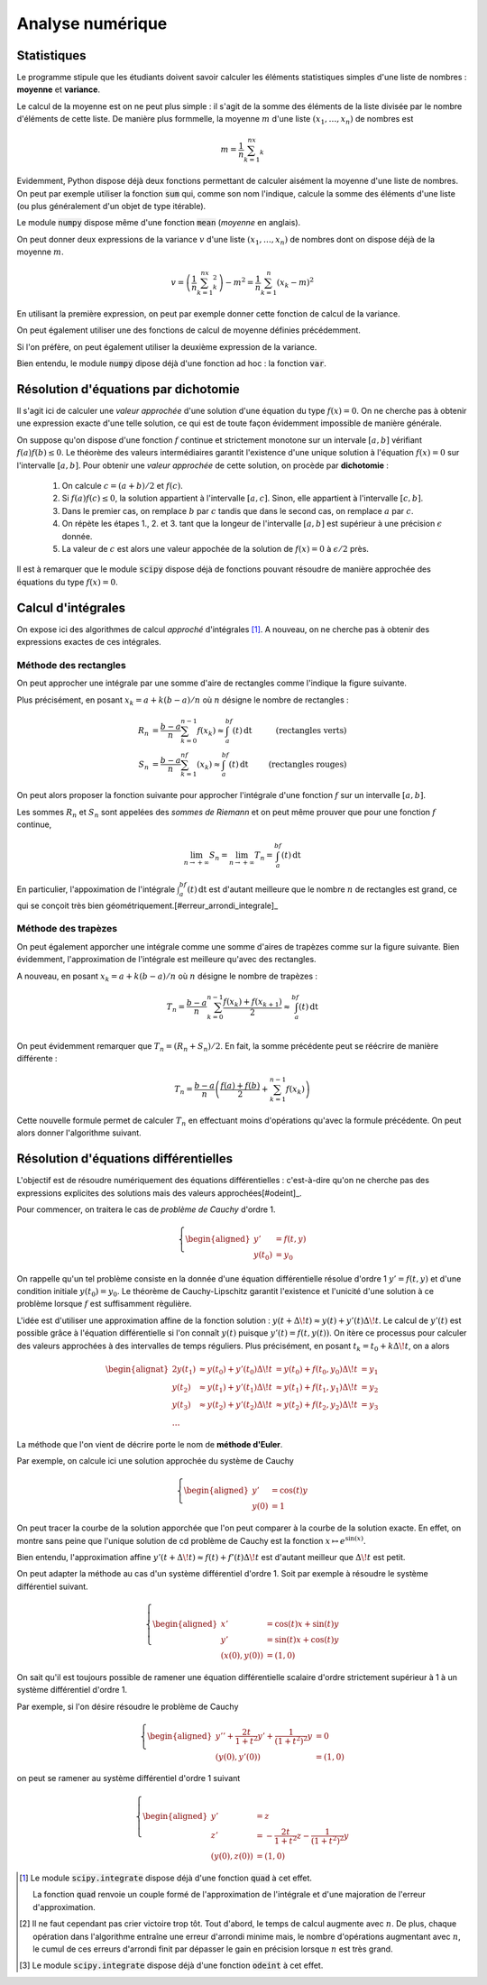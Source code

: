 =================
Analyse numérique
=================


Statistiques
============


Le programme stipule que les étudiants doivent savoir calculer les éléments statistiques simples d'une liste de nombres : **moyenne** et **variance**.

Le calcul de la moyenne est on ne peut plus simple : il s'agit de la somme des éléments de la liste divisée par le nombre d'éléments de cette liste. De manière plus formmelle, la moyenne :math:`m` d'une liste :math:`(x_1,\dots,x_n)` de nombres est

.. math::

    m=\frac{1}{n}\sum_{k=1}^nx_k

.. ipython:: python

    def moyenne(liste):
        somme = 0
        for el in liste:
            somme += el
        return somme / len(liste)

    moyenne([1, 2, 3])

Evidemment, Python dispose déjà deux fonctions permettant de calculer aisément la moyenne d'une liste de nombres. On peut par exemple utiliser la fonction :code:`sum` qui, comme son nom l'indique, calcule la somme des éléments d'une liste (ou plus généralement d'un objet de type itérable).

.. ipython:: python

    moyenne = lambda liste: sum(liste) / len(liste)

    moyenne([1, 2, 3])

Le module :code:`numpy` dispose même d'une fonction :code:`mean` (*moyenne* en anglais).

.. ipython:: python

    from numpy import mean

    mean([1, 2, 3])


On peut donner deux expressions de la variance :math:`v` d'une liste :math:`(x_1,\dots,x_n)` de nombres dont on dispose déjà de la moyenne :math:`m`.

.. math::

    v = \left(\frac{1}{n}\sum_{k=1}^nx_k^2\right)-m^2 = \frac{1}{n}\sum_{k=1}^n(x_k-m)^2


En utilisant la première expression, on peut par exemple donner cette fonction de calcul de la variance.

.. ipython:: python

    def variance(liste):
        s1, s2 = 0, 0
        n = len(liste)
        for el in liste:
            s1 += el
            s2 += el * el
        return s2 / n - (s1 / n) ** 2

    variance([1, 2, 3])

On peut également utiliser une des fonctions de calcul de moyenne définies précédemment.

.. ipython:: python

    variance = lambda liste: moyenne([el ** 2 for el in liste]) - moyenne(liste) ** 2

    variance([1, 2, 3])

Si l'on préfère, on peut également utiliser la deuxième expression de la variance.

.. ipython:: python

    def variance(liste):
        m = moyenne(liste)
        return moyenne([(el - m) ** 2 for el in liste])

    variance([1, 2, 3])

Bien entendu, le module :code:`numpy` dipose déjà d'une fonction ad hoc : la fonction :code:`var`.

.. ipython:: python

    from numpy import var

    var([1, 2, 3])


Résolution d'équations par dichotomie
=====================================

Il s'agit ici de calculer une *valeur approchée* d'une solution d'une équation du type :math:`f(x)=0`. On ne cherche pas à obtenir une expression exacte d'une telle solution, ce qui est de toute façon évidemment impossible de manière générale.

On suppose qu'on dispose d'une fonction :math:`f` continue et strictement monotone sur un intervale :math:`[a,b]` vérifiant :math:`f(a)f(b)\leq0`. Le théorème des valeurs intermédiaires garantit l'existence d'une unique solution à l'équation :math:`f(x)=0` sur l'intervalle :math:`[a,b]`. Pour obtenir une *valeur approchée* de cette solution, on procède par **dichotomie** :

    1. On calcule :math:`c=(a+b)/2` et :math:`f(c)`.
    2. Si :math:`f(a)f(c)\leq0`, la solution appartient à l'intervalle :math:`[a,c]`. Sinon, elle appartient à l'intervalle :math:`[c,b]`.
    3. Dans le premier cas, on remplace :math:`b` par :math:`c` tandis que dans le second cas, on remplace :math:`a` par :math:`c`.
    4. On répète les étapes 1., 2. et 3. tant que la longeur de l'intervalle :math:`[a,b]` est supérieur à une précision :math:`\epsilon` donnée.
    5. La valeur de :math:`c` est alors une valeur appochée de la solution de :math:`f(x)=0` à :math:`\epsilon/2` près.


.. .. raw:: html
..    :file: _static/html/dichotomie.html


.. ipython:: python

    def dicho(f, a, b, eps):
        while abs(b-a) > eps:
            c = (a + b) / 2
            if f(a) * f(c) <= 0:
                b = c
            else:
                a = c
        return (a+b) / 2

    from math import sin
    dicho(sin, 2, 4, .0001)


Il est à remarquer que le module :code:`scipy` dispose déjà de fonctions pouvant résoudre de manière approchée des équations du type :math:`f(x)=0`.

.. ipython:: python

    from scipy.optimize import fsolve
    from math import cos

    f = lambda x: cos(x**2)
    x0 = fsolve(f, 0)
    x0
    f(*x0)


Calcul d'intégrales
===================

On expose ici des algorithmes de calcul *approché* d'intégrales [#quad]_. A nouveau, on ne cherche pas à obtenir des expressions exactes de ces intégrales.

Méthode des rectangles
----------------------

On peut approcher une intégrale par une somme d'aire de rectangles comme l'indique la figure suivante.

.. .. raw:: html
..    :file: _static/html/rectangles.html


Plus précisément, en posant :math:`x_k=a+k(b-a)/n` où :math:`n` désigne le nombre de rectangles :

.. math::

    \begin{align*}
    R_n&=\frac{b-a}{n}\sum_{k=0}^{n-1}f(x_k)\approx\int_a^bf(t)\,\mathrm{dt}&\text{(rectangles verts)}\\
    S_n&=\frac{b-a}{n}\sum_{k=1}^nf(x_k)\approx\int_a^bf(t)\,\mathrm{dt}&\text{(rectangles rouges)}
    \end{align*}

On peut alors proposer la fonction suivante pour approcher l'intégrale d'une fonction :math:`f` sur un intervalle :math:`[a,b]`.

.. ipython:: python

    def rectangles(f, a, b, N, side):
        pas = (b-a) / N
        x = a
        somme = 0
        for _ in range(N):
            if side:
                somme += f(x)
            x += pas
            if not side:
                somme += f(x)
        return somme / N

    rectangles(lambda x: x**2, 0, 1, 100, True)
    rectangles(lambda x: x**2, 0, 1, 100, False)

Les sommes :math:`R_n` et :math:`S_n` sont appelées des *sommes de Riemann* et on peut même prouver que pour une fonction :math:`f` continue,

.. math::
    \lim_{n\to+\infty}S_n=\lim_{n\to+\infty}T_n=\int_a^bf(t)\,\mathrm{dt}

En particulier, l'appoximation de l'intégrale :math:`\int_a^bf(t)\,\mathrm{dt}` est d'autant meilleure que le nombre :math:`n` de rectangles est grand, ce qui se conçoit très bien géométriquement.[#erreur_arrondi_integrale]_


Méthode des trapèzes
--------------------

On peut également apporcher une intégrale comme une somme d'aires de trapèzes comme sur la figure suivante. Bien évidemment, l'approximation de l'intégrale est meilleure qu'avec des rectangles.


.. .. raw:: html
..    :file: _static/html/trapezes.html


A nouveau, en posant :math:`x_k=a+k(b-a)/n` où :math:`n` désigne le nombre de trapèzes :

.. math::

    T_n=\frac{b-a}{n}\sum_{k=0}^{n-1}\frac{f(x_k)+f(x_{k+1})}{2}\approx\int_a^bf(t)\,\mathrm{dt}\\

On peut évidemment remarquer que :math:`T_n=(R_n+S_n)/2`. En fait, la somme précédente peut se réécrire de manière différente :

.. math::

    T_n=\frac{b-a}{n}\left(\frac{f(a)+f(b)}{2}+\sum_{k=1}^{n-1}f(x_k)\right)

Cette nouvelle formule permet de calculer :math:`T_n` en effectuant moins d'opérations qu'avec la formule précédente. On peut alors donner l'algorithme suivant.

.. ipython:: python

    def trapezes(f, a, b, N):
        pas = (b-a) / N
        x = a
        somme = (f(a) + f(b)) / 2
        for _ in range(N-1):
            x += pas
            somme += f(x)
        return somme / N

    trapezes(lambda x: x**2, 0, 1, 100)


.. todo:: Méthodes de quadrature

Résolution d'équations différentielles
======================================

L'objectif est de résoudre numériquement des équations différentielles : c'est-à-dire qu'on ne cherche pas des expressions explicites des solutions mais des valeurs approchées[#odeint]_.

Pour commencer, on traitera le cas de *problème de Cauchy* d'ordre 1.

.. math::

    \left\{
    \begin{aligned}
    y'&=f(t,y)\\
    y(t_0)&=y_0
    \end{aligned}
    \right.


On rappelle qu'un tel problème consiste en la donnée d'une équation différentielle résolue d'ordre 1 :math:`y'=f(t,y)` et d'une condition initiale :math:`y(t_0)=y_0`. Le théorème de Cauchy-Lipschitz garantit l'existence et l'unicité d'une solution à ce problème lorsque :math:`f` est suffisamment règulière.

L'idée est d'utiliser une approximation affine de la fonction solution : :math:`y(t+\Delta\!t)\approx y(t)+y'(t)\Delta\!t`. Le calcul de :math:`y'(t)` est possible grâce à l'équation différentielle si l'on connaît :math:`y(t)` puisque :math:`y'(t)=f(t,y(t))`. On itère ce processus pour calculer des valeurs approchées à des intervalles de temps réguliers. Plus précisément, en posant :math:`t_k=t_0+k\Delta\!t`, on a alors

.. math::

    \begin{alignat}{2}
    y(t_1) & \approx y(t_0)+y'(t_0)\Delta\!t & = y(t_0)+f(t_0,y_0)\Delta\!t &= y_1\\
    y(t_2) & \approx y(t_1)+y'(t_1)\Delta\!t & \approx y(t_1)+f(t_1,y_1)\Delta\!t &= y_2\\
    y(t_3) & \approx y(t_2)+y'(t_2)\Delta\!t & \approx y(t_2)+f(t_2,y_2)\Delta\!t &= y_3\\
    \dots
    \end{alignat}

La méthode que l'on vient de décrire porte le nom de **méthode d'Euler**.

.. ipython:: python

    def euler(f, t0, y0, pas, nb):
        t = t0
        y = y0
        liste_t = [t]
        liste_y = [y]
        for _ in range(nb):
            y += f(t, y) * pas
            t += pas
            liste_t.append(t)
            liste_y.append(y)
        return liste_t, liste_y

Par exemple, on calcule ici une solution approchée du système de Cauchy

.. math::

    \left\{
    \begin{aligned}
    y'&=\cos(t)y\\
    y(0)&=1
    \end{aligned}
    \right.

.. ipython:: python

    from math import cos
    f = lambda t, y: cos(t) * y
    liste_t, liste_y = euler(f, 0, 1, .01, 1000)

On peut tracer la courbe de la solution apporchée que l'on peut comparer à la courbe de la solution exacte. En effet, on montre sans peine que l'unique solution de cd problème de Cauchy est la fonction :math:`x\mapsto e^{\sin(x)}`.

.. ipython:: python

    import matplotlib.pyplot as plt
    from numpy import exp, sin, linspace

    plt.figure();

    # Tracé de la solution approchée
    plt.plot(liste_t, liste_y, color='red', label='Solution approchée');

    # Tracé de la solution exacte
    x = linspace(0, 10, 1000)
    y = exp(sin(x))
    plt.plot(x, y, '--', color='blue', label='Solution exacte');

    plt.legend();

    @suppress
    plt.savefig('_images/euler.png', width=10)
    plt.show()

.. image:: _images/euler.png

Bien entendu, l'approximation affine :math:`y'(t+\Delta\!t)\approx f(t)+f'(t)\Delta\!t` est d'autant meilleur que :math:`\Delta\!t` est petit.

.. .. raw:: html
..    :file: _static/html/euler.html

On peut adapter la méthode au cas d'un système différentiel d'ordre 1. Soit par exemple à résoudre le système différentiel suivant.

.. math::

    \left\{
    \begin{aligned}
    x'&=\cos(t)x+\sin(t)y\\
    y'&=\sin(t)x+\cos(t)y\\
    (x(0),y(0))&=(1,0)
    \end{aligned}
    \right.

.. ipython:: python

    def euler(f, t0, X0, pas, nb):
        t = t0
        X = X0
        liste_t = [t]
        liste_X = [X]
        for _ in range(nb):
            X = [x + u * pas for x, u in zip(X, f(t, X))]
            t += pas
            liste_t.append(t)
            liste_X.append(X)
        return liste_t, liste_X

.. ipython:: python

    from math import cos, sin
    f = lambda t, X: [cos(t) * X[0] + sin(t) * X[1], sin(t) * X[0] + cos(t) * X[1]]
    liste_t, liste_X = euler(f, 0, [1, 0], .01, 1000)

.. ipython:: python

    import matplotlib.pyplot as plt
    from numpy import exp, sin, cos, sinh, cosh

    plt.figure();

    # Tracé de la solution approchée
    plt.plot(*zip(*liste_X), color='red', label='Solution approchée');

    # Tracé de la solution exacte
    t = linspace(0, 10, 1000)
    x = exp(sin(t)) * cosh(1 - cos(t))
    y = exp(sin(t)) * sinh(1 - cos(t))
    plt.plot(x, y, '--', color='blue', label='Solution exacte');

    plt.legend();

    @suppress
    plt.savefig('_images/euler_syst.png', width=10)
    plt.show()

.. image:: _images/euler_syst.png


On sait qu'il est toujours possible de ramener une équation différentielle scalaire d'ordre strictement supérieur à 1 à un système différentiel d'ordre 1.

Par exemple, si l'on désire résoudre le problème de Cauchy

.. math::

    \left\{\begin{aligned}
    y''+\frac{2t}{1+t^2}y'+\frac{1}{(1+t^2)^2}y&=0\\
    (y(0),y'(0))&=(1,0)
    \end{aligned}\right.

on peut se ramener au système différentiel d'ordre 1 suivant

.. math::

    \left\{\begin{aligned}
    y'&=z\\
    z'&=-\frac{2t}{1+t^2}z-\frac{1}{(1+t^2)^2}y\\
    (y(0),z(0))&=(1,0)
    \end{aligned}\right.



.. ipython:: python

    f = lambda t, X: [X[1], -X[0] / (1 + t**2)**2 - 2 * t / (1 + t**2) *X[1]]
    liste_t, liste_X = euler(f, 0, [1, 0], .01, 1000)

.. ipython:: python

    import matplotlib.pyplot as plt
    from numpy import sqrt

    plt.figure();

    # Tracé de la solution approchée
    plt.plot(liste_t, [X[0] for X in liste_X], color='red', label='Solution approchée');

    # Tracé de la solution exacte
    t = linspace(0, 10, 1000)
    y = 1/sqrt(1 + t**2)
    plt.plot(t, y, '--', color='blue', label='Solution exacte');

    plt.legend();

    @suppress
    plt.savefig('_images/euler_edl2.png', width=10)
    plt.show()

.. image:: _images/euler_edl2.png

.. [#quad] Le module :code:`scipy.integrate` dispose déjà d'une fonction :code:`quad` à cet effet.

    .. todo:: Renvoyer vers le chapitre scipy/numpy

    .. ipython:: python

        from scipy.integrate import quad

        quad(lambda x:1/x**2, 1, 2)

    La fonction :code:`quad` renvoie un couple formé de l'approximation de l'intégrale et d'une majoration de l'erreur d'approximation.

.. [#erreur_arrondi_integrale] Il ne faut cependant pas crier victoire trop tôt. Tout d'abord, le temps de calcul augmente avec :math:`n`. De plus, chaque opération dans l'algorithme entraîne une erreur d'arrondi minime mais, le nombre d'opérations augmentant avec :math:`n`, le cumul de ces erreurs d'arrondi finit par dépasser le gain en précision lorsque :math:`n` est très grand.

.. [#odeint] Le module :code:`scipy.integrate` dispose déjà d'une fonction :code:`odeint` à cet effet.

    .. todo:: Renvoyer vers le chapitre scipy/numpy
